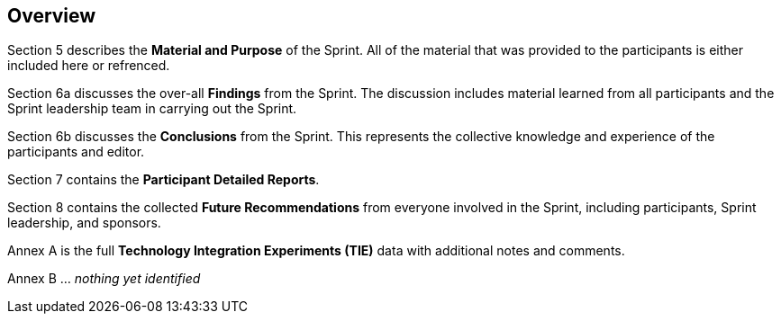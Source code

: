 [[Overview]]
== Overview

Section 5 describes the *Material and Purpose* of the Sprint. All of the material that was provided to the participants is either included here or refrenced.

Section 6a discusses the over-all *Findings* from the Sprint. The discussion includes material learned from all participants and the Sprint leadership team in carrying out the Sprint. 

Section 6b discusses the *Conclusions* from the Sprint. This represents the collective knowledge and experience of the participants and editor.

Section 7 contains the *Participant Detailed Reports*.

Section 8 contains the collected *Future Recommendations* from everyone involved in the Sprint, including participants, Sprint leadership, and sponsors.

Annex A is the full *Technology Integration Experiments (TIE)* data with additional notes and comments.

Annex B ... _nothing yet identified_
